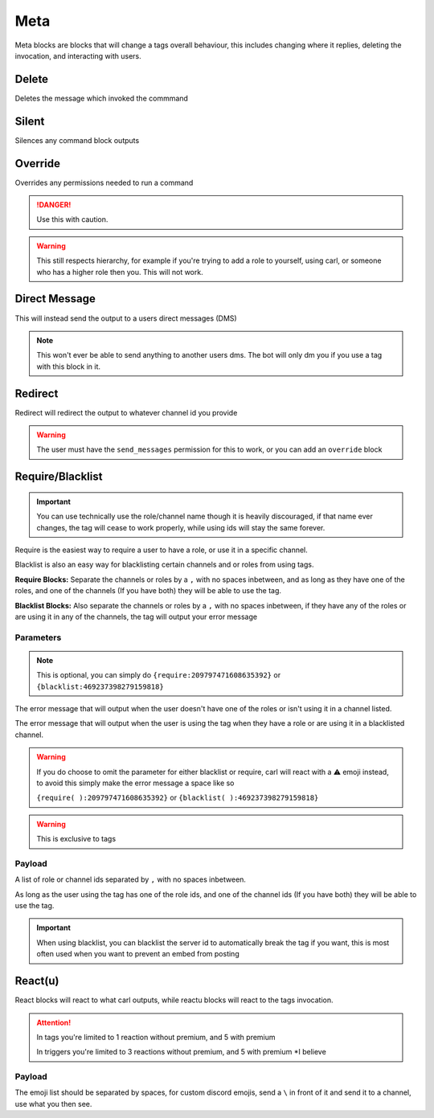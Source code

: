Meta
====

Meta blocks are blocks that will change a tags overall behaviour, this includes changing where it replies, deleting the invocation, and interacting with users.

Delete
------

.. tagscript::

    {delete}
    {del}

Deletes the message which invoked the commmand

Silent
------

.. tagscript::

    {silent}
    {silence}

Silences any command block outputs

Override
--------

.. tagscript::

    {override}

Overrides any permissions needed to run a command

.. danger::

    Use this with caution.

.. warning::
    
    This still respects hierarchy, for example if you're trying to add a role to yourself, using carl, or someone who has a higher role then you. This will not work.

Direct Message
--------------

.. tagscript::

    {dm}

This will instead send the output to a users direct messages (DMS)

.. note::

    This won't ever be able to send anything to another users dms. The bot will only dm you if you use a tag with this block in it.

Redirect
--------

.. tagscript::

    {redirect:channel_id}

Redirect will redirect the output to whatever channel id you provide

.. warning::

    The user must have the ``send_messages`` permission for this to work, or you can add an ``override`` block

Require/Blacklist
-----------------

.. important::

    You can use technically use the role/channel name though it is heavily discouraged, if that name ever changes, the tag will cease to work properly, while using ids will stay the same forever.

.. tagscript::
    
    {require(Optional Error Message):Required Roles, Channels}
    {blacklist(Optional Error Message):Blacklisted Roles, Channels}

    {require(You aren't a moderator, or you aren't using this in the right channel):209797471608635392,465563733981265921}
    {blacklist(Muted users aren't allowed to use this command, if you aren't muted, use #bot-commands):469237398279159818,456625369974308866}

Require is the easiest way to require a user to have a role, or use it in a specific channel.

Blacklist is also an easy way for blacklisting certain channels and or roles from using tags.

**Require Blocks:** Separate the channels or roles by a ``,`` with no spaces inbetween, and as long as they have one of the roles, and one of the channels (If you have both) they will be able to use the tag.

**Blacklist Blocks:** Also separate the channels or roles by a ``,`` with no spaces inbetween, if they have any of the roles or are using it in any of the channels, the tag will output your error message

Parameters
~~~~~~~~~~

.. tagscript::

    {require(ERROR MESSAGE):209797471608635392}

    {blacklist(ERROR MESSAGE):469237398279159818}

.. note::
    
    This is optional, you can simply do ``{require:209797471608635392}`` or ``{blacklist:469237398279159818}``

The error message that will output when the user doesn't have one of the roles or isn't using it in a channel listed.

The error message that will output when the user is using the tag when they have a role or are using it in a blacklisted channel.

.. warning::

    If you do choose to omit the parameter for either blacklist or require, carl will react with a ⚠️ emoji instead, to avoid this simply make the error message a space like so

    ``{require( ):209797471608635392}`` or ``{blacklist( ):469237398279159818}``

.. warning::

    This is exclusive to tags

Payload
~~~~~~~

.. tagscript::

    {require(You aren't a moderator!):ID LIST}

    {require(You can't use this command here!):ID LIST}

A list of role or channel ids separated by ``,`` with no spaces inbetween.

As long as the user using the tag has one of the role ids, and one of the channel ids (If you have both) they will be able to use the tag.

.. important::

    When using blacklist, you can blacklist the server id to automatically break the tag if you want, this is most often used when you want to prevent an embed from posting

React(u)
---------

.. tagscript::
    
    {react: :turtle: :robot:}
    {reactu: :turtle: :robot:}

React blocks will react to what carl outputs, while reactu blocks will react to the tags invocation.

.. attention::

    In tags you're limited to 1 reaction without premium, and 5 with premium

    In triggers you're limited to 3 reactions without premium, and 5 with premium \*I believe

Payload
~~~~~~~

.. tagscript::

    {react:EMOJI LIST}
    {reactu:EMOJI LIST}

The emoji list should be separated by spaces, for custom discord emojis, send a ``\`` in front of it and send it to a channel, use what you then see.

.. raw:: html

    <meta property="og:title" content="Meta Blocks" />
    <meta property="og:type" content="Site Content" />
    <meta property="og:url" content="https://tagscript-docs.readthedocs.io/en/latest/index.html" />
    <meta property="og:site_name" content="Block Reference">
    <meta property="og:image" content="https://i.imgur.com/AcQAnss.png" />
    <meta property="og:description" content="Tag behaviour alterations" />
    <meta name="theme-color" content="#F62658">